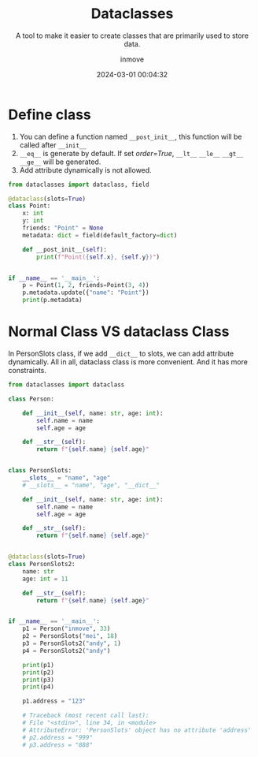 #+TITLE: Dataclasses
#+DATE: 2024-03-01 00:04:32
#+DISPLAY: t
#+STARTUP: indent
#+OPTIONS: toc:10
#+AUTHOR: inmove
#+SUBTITLE: A tool to make it easier to create classes that are primarily used to store data.
#+KEYWORDS: Slot Class
#+CATEGORIES: Python

* Define class
1. You can define a function named =__post_init__=, this function will be called after =__init__=
2. =__eq__= is generate by default. If set /order=True/, =__lt__= =__le__= =__gt__= =__ge__= will be generated.
3. Add attribute dynamically is not allowed.
#+begin_src python :results output
  from dataclasses import dataclass, field

  @dataclass(slots=True)
  class Point:
      x: int
      y: int
      friends: "Point" = None
      metadata: dict = field(default_factory=dict)

      def __post_init__(self):
          print(f"Point({self.x}, {self.y})")


  if __name__ == '__main__':
      p = Point(1, 2, friends=Point(3, 4))
      p.metadata.update({"name": "Point"})
      print(p.metadata)
#+end_src

#+RESULTS:
: Point(3, 4)
: Point(1, 2)
: {'name': 'Point'}

* Normal Class VS dataclass Class

In PersonSlots class, if we add =__dict__= to slots, we can add attribute dynamically.
All in all, dataclass class is more convenient. And it has more constraints.

#+begin_src python :results output
  from dataclasses import dataclass

  class Person:

      def __init__(self, name: str, age: int):
          self.name = name
          self.age = age

      def __str__(self):
          return f"{self.name} {self.age}"


  class PersonSlots:
      __slots__ = "name", "age"
      # __slots__ = "name", "age", "__dict__"

      def __init__(self, name: str, age: int):
          self.name = name
          self.age = age

      def __str__(self):
          return f"{self.name} {self.age}"


  @dataclass(slots=True)
  class PersonSlots2:
      name: str
      age: int = 11

      def __str__(self):
          return f"{self.name} {self.age}"


  if __name__ == '__main__':
      p1 = Person("inmove", 33)
      p2 = PersonSlots("mei", 18)
      p3 = PersonSlots2("andy", 1)
      p4 = PersonSlots2("andy")

      print(p1)
      print(p2)
      print(p3)
      print(p4)

      p1.address = "123"

      # Traceback (most recent call last):
      # File "<stdin>", line 34, in <module>
      # AttributeError: 'PersonSlots' object has no attribute 'address'
      # p2.address = "999"
      # p3.address = "888"
#+end_src

#+RESULTS:
